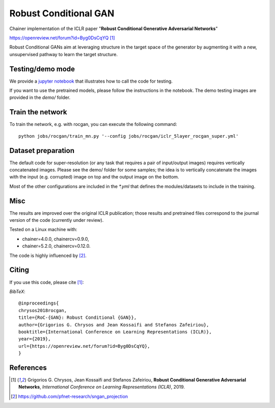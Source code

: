 ======================
Robust Conditional GAN
======================

Chainer implementation of the ICLR paper "**Robust Conditional Generative Adversarial Networks**"

https://openreview.net/forum?id=Byg0DsCqYQ [1]_


Robust Conditional GANs aim at leveraging structure in the target space of the generator by augmenting it with a new, unsupervised pathway to learn the target structure. 

Testing/demo mode
=================

We provide a `jupyter notebook <https://github.com/grigorisg9gr/rocgan/blob/master/demo.ipynb>`_ that illustrates how to
call the code for testing.

If you want to use the pretrained models, please follow the instructions 
in the notebook. The demo testing images are  provided in the `demo/` folder. 

Train the network
=================

To train the network, e.g. with rocgan, you can execute the following command::

   python jobs/rocgan/train_mn.py '--config jobs/rocgan/iclr_5layer_rocgan_super.yml' 


Dataset preparation
===================

The default code for super-resolution (or any task that requires a pair of input/output
images) requires vertically concatenated images.
Please see the demo/ folder for some samples; the idea is to vertically concatenate
the images with the input (e.g. corrupted) image on top and the output image on
the bottom. 

Most of the other configurations are included in the `*.yml` that defines the 
modules/datasets to include in the training.

Misc
====

The results are improved over the original ICLR publication; those results and
pretrained files correspond to the journal version of the code (currently under
review).

Tested on a Linux machine with:

* chainer=4.0.0, chainercv=0.9.0,

* chainer=5.2.0, chainercv=0.12.0.


The code is highly influenced by [2]_.


Citing
======
If you use this code, please cite [1]_:

*BibTeX*:: 

  @inproceedings{
  chrysos2018rocgan,
  title={RoC-{GAN}: Robust Conditional {GAN}},
  author={Grigorios G. Chrysos and Jean Kossaifi and Stefanos Zafeiriou},
  booktitle={International Conference on Learning Representations (ICLR)},
  year={2019},
  url={https://openreview.net/forum?id=Byg0DsCqYQ},
  }
  
References
==========

.. [1] Grigorios G. Chrysos, Jean Kossaifi and Stefanos Zafeiriou, **Robust Conditional Generative Adversarial Networks**, *International Conference on Learning Representations (ICLR)*, 2019.

.. [2] https://github.com/pfnet-research/sngan_projection

